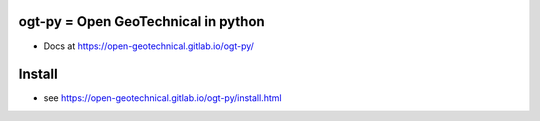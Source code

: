ogt-py = Open GeoTechnical in python
=========================================

- Docs at https://open-geotechnical.gitlab.io/ogt-py/

Install
===========================

- see https://open-geotechnical.gitlab.io/ogt-py/install.html



